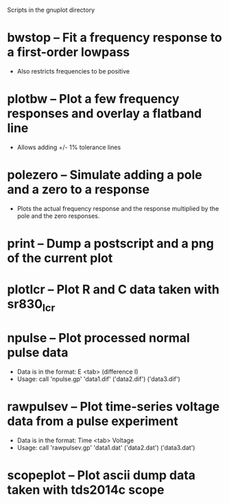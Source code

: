 Scripts in the gnuplot directory
* bwstop -- Fit a frequency response to a first-order lowpass
  - Also restricts frequencies to be positive
* plotbw -- Plot a few frequency responses and overlay a flatband line
  - Allows adding +/- 1% tolerance lines
* polezero -- Simulate adding a pole and a zero to a response
  - Plots the actual frequency response and the response multiplied by the pole and the zero responses.
* print -- Dump a postscript and a png of the current plot
* plotlcr -- Plot R and C data taken with sr830_lcr
* npulse -- Plot processed normal pulse data
  - Data is in the format: E <tab> (difference I)
  - Usage: call 'npulse.gp' 'data1.dif' ('data2.dif') ('data3.dif')
* rawpulsev -- Plot time-series voltage data from a pulse experiment
  - Data is in the format: Time <tab> Voltage
  - Usage: call 'rawpulsev.gp' 'data1.dat' ('data2.dat') ('data3.dat')
* scopeplot -- Plot ascii dump data taken with tds2014c scope
